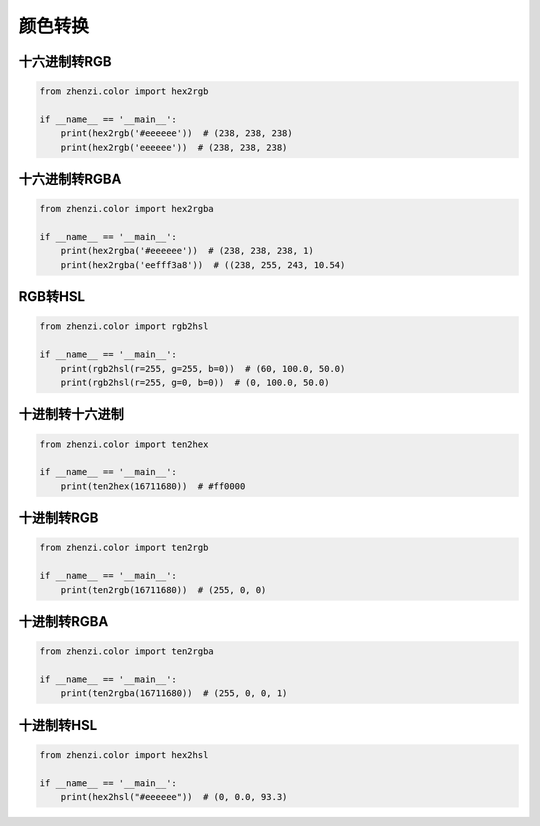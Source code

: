 ============
颜色转换
============

十六进制转RGB
=============

.. code:: python

   from zhenzi.color import hex2rgb

   if __name__ == '__main__':
       print(hex2rgb('#eeeeee'))  # (238, 238, 238)
       print(hex2rgb('eeeeee'))  # (238, 238, 238)

十六进制转RGBA
==============

.. code:: python

   from zhenzi.color import hex2rgba

   if __name__ == '__main__':
       print(hex2rgba('#eeeeee'))  # (238, 238, 238, 1)
       print(hex2rgba('eefff3a8'))  # ((238, 255, 243, 10.54)

RGB转HSL
=========

.. code:: python

   from zhenzi.color import rgb2hsl

   if __name__ == '__main__':
       print(rgb2hsl(r=255, g=255, b=0))  # (60, 100.0, 50.0)
       print(rgb2hsl(r=255, g=0, b=0))  # (0, 100.0, 50.0)

十进制转十六进制
================

.. code:: python

   from zhenzi.color import ten2hex

   if __name__ == '__main__':
       print(ten2hex(16711680))  # #ff0000

十进制转RGB
============

.. code:: python

   from zhenzi.color import ten2rgb

   if __name__ == '__main__':
       print(ten2rgb(16711680))  # (255, 0, 0)

十进制转RGBA
=============

.. code:: python

   from zhenzi.color import ten2rgba

   if __name__ == '__main__':
       print(ten2rgba(16711680))  # (255, 0, 0, 1)

十进制转HSL
============

.. code:: python

   from zhenzi.color import hex2hsl

   if __name__ == '__main__':
       print(hex2hsl("#eeeeee"))  # (0, 0.0, 93.3)

